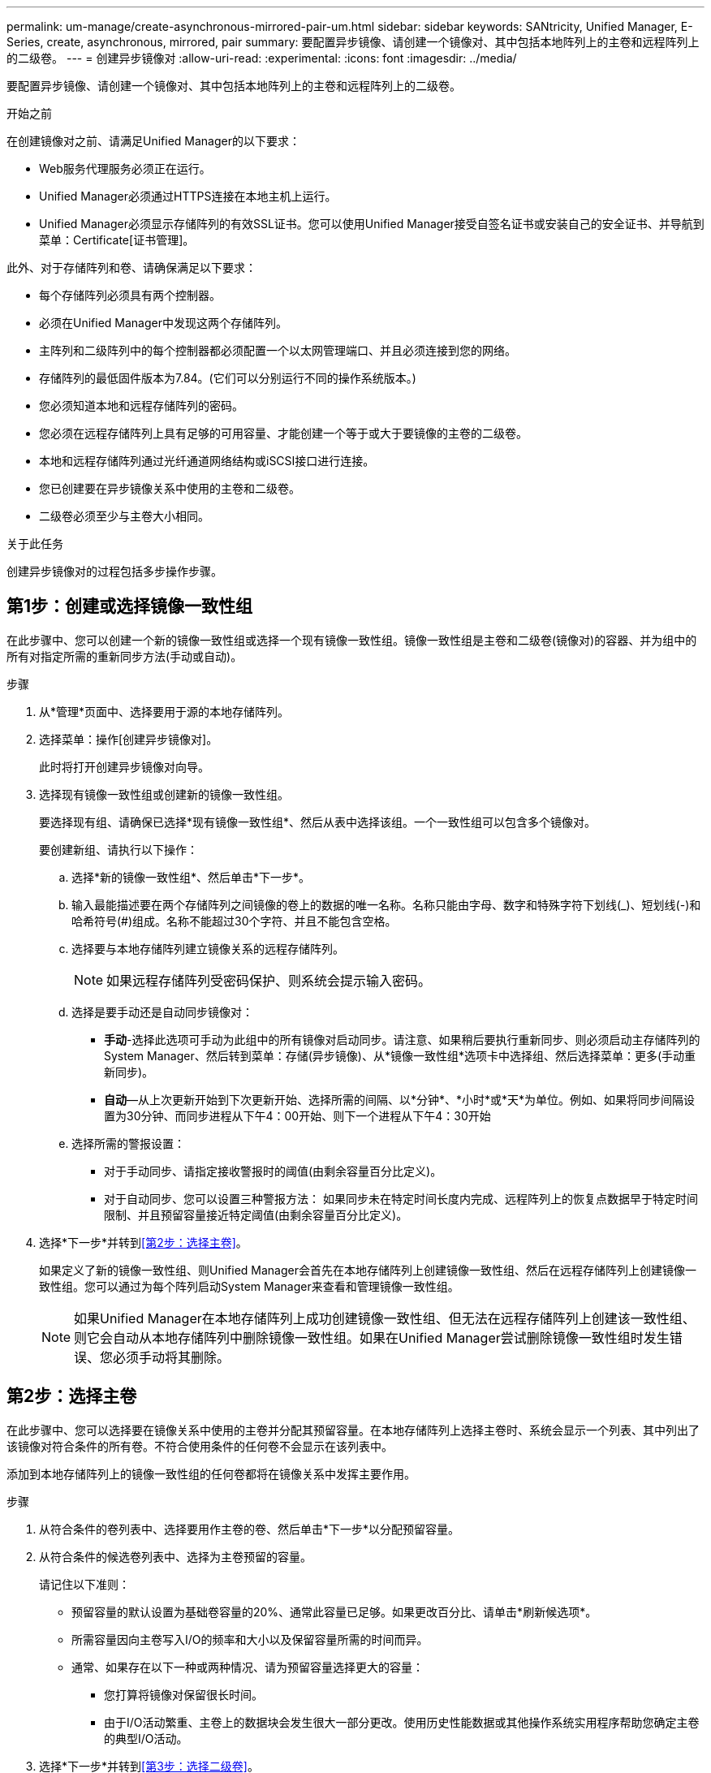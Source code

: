 ---
permalink: um-manage/create-asynchronous-mirrored-pair-um.html 
sidebar: sidebar 
keywords: SANtricity, Unified Manager, E-Series, create, asynchronous, mirrored, pair 
summary: 要配置异步镜像、请创建一个镜像对、其中包括本地阵列上的主卷和远程阵列上的二级卷。 
---
= 创建异步镜像对
:allow-uri-read: 
:experimental: 
:icons: font
:imagesdir: ../media/


[role="lead"]
要配置异步镜像、请创建一个镜像对、其中包括本地阵列上的主卷和远程阵列上的二级卷。

.开始之前
在创建镜像对之前、请满足Unified Manager的以下要求：

* Web服务代理服务必须正在运行。
* Unified Manager必须通过HTTPS连接在本地主机上运行。
* Unified Manager必须显示存储阵列的有效SSL证书。您可以使用Unified Manager接受自签名证书或安装自己的安全证书、并导航到菜单：Certificate[证书管理]。


此外、对于存储阵列和卷、请确保满足以下要求：

* 每个存储阵列必须具有两个控制器。
* 必须在Unified Manager中发现这两个存储阵列。
* 主阵列和二级阵列中的每个控制器都必须配置一个以太网管理端口、并且必须连接到您的网络。
* 存储阵列的最低固件版本为7.84。(它们可以分别运行不同的操作系统版本。)
* 您必须知道本地和远程存储阵列的密码。
* 您必须在远程存储阵列上具有足够的可用容量、才能创建一个等于或大于要镜像的主卷的二级卷。
* 本地和远程存储阵列通过光纤通道网络结构或iSCSI接口进行连接。
* 您已创建要在异步镜像关系中使用的主卷和二级卷。
* 二级卷必须至少与主卷大小相同。


.关于此任务
创建异步镜像对的过程包括多步操作步骤。



== 第1步：创建或选择镜像一致性组

在此步骤中、您可以创建一个新的镜像一致性组或选择一个现有镜像一致性组。镜像一致性组是主卷和二级卷(镜像对)的容器、并为组中的所有对指定所需的重新同步方法(手动或自动)。

.步骤
. 从*管理*页面中、选择要用于源的本地存储阵列。
. 选择菜单：操作[创建异步镜像对]。
+
此时将打开创建异步镜像对向导。

. 选择现有镜像一致性组或创建新的镜像一致性组。
+
要选择现有组、请确保已选择*现有镜像一致性组*、然后从表中选择该组。一个一致性组可以包含多个镜像对。

+
要创建新组、请执行以下操作：

+
.. 选择*新的镜像一致性组*、然后单击*下一步*。
.. 输入最能描述要在两个存储阵列之间镜像的卷上的数据的唯一名称。名称只能由字母、数字和特殊字符下划线(_)、短划线(-)和哈希符号(#)组成。名称不能超过30个字符、并且不能包含空格。
.. 选择要与本地存储阵列建立镜像关系的远程存储阵列。
+
[NOTE]
====
如果远程存储阵列受密码保护、则系统会提示输入密码。

====
.. 选择是要手动还是自动同步镜像对：
+
*** *手动*-选择此选项可手动为此组中的所有镜像对启动同步。请注意、如果稍后要执行重新同步、则必须启动主存储阵列的System Manager、然后转到菜单：存储(异步镜像)、从*镜像一致性组*选项卡中选择组、然后选择菜单：更多(手动重新同步)。
*** *自动*—从上次更新开始到下次更新开始、选择所需的间隔、以*分钟*、*小时*或*天*为单位。例如、如果将同步间隔设置为30分钟、而同步进程从下午4：00开始、则下一个进程从下午4：30开始


.. 选择所需的警报设置：
+
*** 对于手动同步、请指定接收警报时的阈值(由剩余容量百分比定义)。
*** 对于自动同步、您可以设置三种警报方法： 如果同步未在特定时间长度内完成、远程阵列上的恢复点数据早于特定时间限制、并且预留容量接近特定阈值(由剩余容量百分比定义)。




. 选择*下一步*并转到<<第2步：选择主卷>>。
+
如果定义了新的镜像一致性组、则Unified Manager会首先在本地存储阵列上创建镜像一致性组、然后在远程存储阵列上创建镜像一致性组。您可以通过为每个阵列启动System Manager来查看和管理镜像一致性组。

+
[NOTE]
====
如果Unified Manager在本地存储阵列上成功创建镜像一致性组、但无法在远程存储阵列上创建该一致性组、则它会自动从本地存储阵列中删除镜像一致性组。如果在Unified Manager尝试删除镜像一致性组时发生错误、您必须手动将其删除。

====




== 第2步：选择主卷

在此步骤中、您可以选择要在镜像关系中使用的主卷并分配其预留容量。在本地存储阵列上选择主卷时、系统会显示一个列表、其中列出了该镜像对符合条件的所有卷。不符合使用条件的任何卷不会显示在该列表中。

添加到本地存储阵列上的镜像一致性组的任何卷都将在镜像关系中发挥主要作用。

.步骤
. 从符合条件的卷列表中、选择要用作主卷的卷、然后单击*下一步*以分配预留容量。
. 从符合条件的候选卷列表中、选择为主卷预留的容量。
+
请记住以下准则：

+
** 预留容量的默认设置为基础卷容量的20%、通常此容量已足够。如果更改百分比、请单击*刷新候选项*。
** 所需容量因向主卷写入I/O的频率和大小以及保留容量所需的时间而异。
** 通常、如果存在以下一种或两种情况、请为预留容量选择更大的容量：
+
*** 您打算将镜像对保留很长时间。
*** 由于I/O活动繁重、主卷上的数据块会发生很大一部分更改。使用历史性能数据或其他操作系统实用程序帮助您确定主卷的典型I/O活动。




. 选择*下一步*并转到<<第3步：选择二级卷>>。




== 第3步：选择二级卷

在此步骤中、您可以选择要在镜像关系中使用的二级卷并分配其预留容量。在远程存储阵列上选择二级卷时、系统会显示一个列表、其中列出了该镜像对符合条件的所有卷。不符合使用条件的任何卷不会显示在该列表中。

您添加到远程存储阵列上的镜像一致性组的任何卷都将在镜像关系中具有二级角色。

.步骤
. 从符合条件的卷列表中、选择要用作镜像对中二级卷的卷、然后单击*下一步*以分配预留容量。
. 从符合条件的候选卷列表中、选择为二级卷预留的容量。
+
请记住以下准则：

+
** 预留容量的默认设置为基础卷容量的20%、通常此容量已足够。如果更改百分比、请单击*刷新候选项*。
** 所需容量因向主卷写入I/O的频率和大小以及保留容量所需的时间而异。
** 通常、如果存在以下一种或两种情况、请为预留容量选择更大的容量：
+
*** 您打算将镜像对保留很长时间。
*** 由于I/O活动繁重、主卷上的数据块会发生很大一部分更改。使用历史性能数据或其他操作系统实用程序帮助您确定主卷的典型I/O活动。




. 选择*完成*以完成异步镜像序列。


.结果
Unified Manager将执行以下操作：

* 开始在本地存储阵列和远程存储阵列之间进行初始同步。
* 在本地存储阵列和远程存储阵列上为镜像对创建预留容量。



NOTE: 如果要镜像的卷是精简卷、则在初始同步期间、只会将配置的块(已分配容量而不是报告的容量)传输到二级卷。这样可以减少完成初始同步所需传输的数据量。
